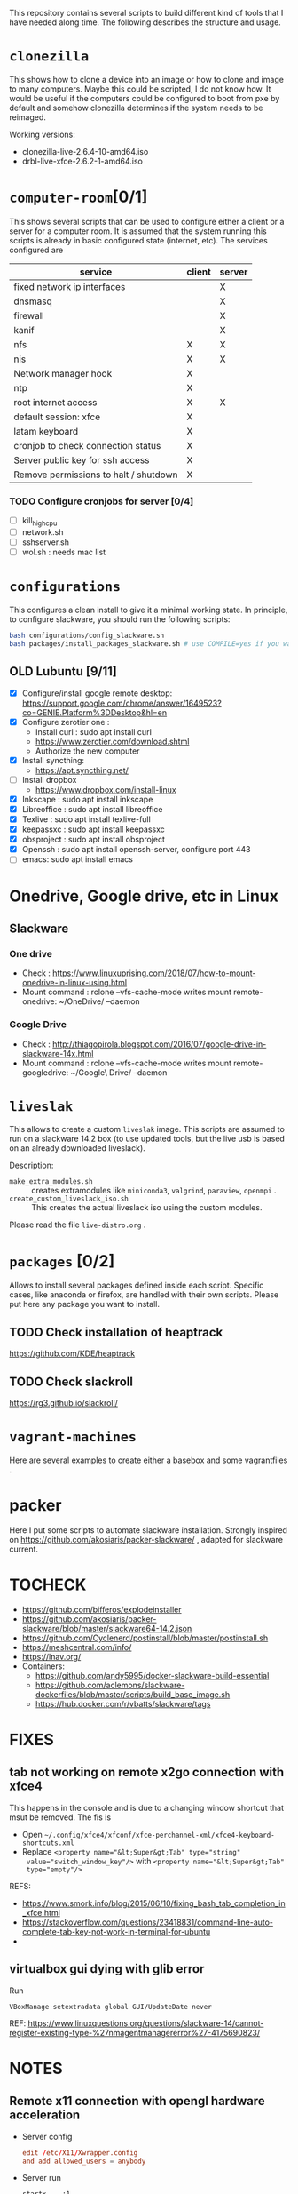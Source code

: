 #+STARTUP: overview
This repository contains several scripts to build different kind of
tools that I have needed along time. The following describes the
structure and usage.
* =clonezilla=
   This shows how to clone a device into an image or how to clone and
   image to many computers. Maybe this could be scripted, I do not
   know how. It would be useful if the computers could be configured
   to boot from pxe by default and somehow clonezilla determines if
   the system needs to be reimaged.

   Working versions: 
   - clonezilla-live-2.6.4-10-amd64.iso
   - drbl-live-xfce-2.6.2-1-amd64.iso

* =computer-room=[0/1]
   This shows several scripts that can be used to configure either a
   client or a server for a computer room. 
   It is assumed that the system running this scripts is already in
   basic configured state (internet, etc).
   The services configured are
   |---------------------------------------+--------+--------|
   | service                               | client | server |
   |---------------------------------------+--------+--------|
   | fixed network ip interfaces           |        | X      |
   | dnsmasq                               |        | X      |
   | firewall                              |        | X      |
   | kanif                                 |        | X      |
   | nfs                                   | X      | X      |
   | nis                                   | X      | X      |
   | Network manager hook                  | X      |        |
   | ntp                                   | X      |        |
   | root internet access                  | X      | X      |
   | default session: xfce                 | X      |        |
   | latam keyboard                        | X      |        |
   | cronjob to check connection status    | X      |        |
   | Server public key for ssh access      | X      |        |
   | Remove permissions to halt / shutdown | X      |        |
   |---------------------------------------+--------+--------|

*** TODO Configure cronjobs for server [0/4]
    - [ ] kill_high_cpu
    - [ ] network.sh
    - [ ] sshserver.sh
    - [ ] wol.sh : needs mac list
* =configurations=
   This configures a clean install to give it a minimal working
   state. In principle, to configure slackware, you should run the
   following scripts:
   #+BEGIN_SRC sh
   bash configurations/config_slackware.sh
   bash packages/install_packages_slackware.sh # use COMPILE=yes if you want to compule the packages
   #+END_SRC
** OLD Lubuntu [9/11]
   - [X] Configure/install google remote desktop:
     https://support.google.com/chrome/answer/1649523?co=GENIE.Platform%3DDesktop&hl=en 
   - [X] Configure zerotier one : 
     - Install curl : sudo apt install curl
     - https://www.zerotier.com/download.shtml
     - Authorize the new computer
   - [X] Install syncthing:
     - https://apt.syncthing.net/
   - [ ] Install dropbox
     - https://www.dropbox.com/install-linux
   - [X] Inkscape : sudo apt install inkscape
   - [X] Libreoffice : sudo apt install libreoffice
   - [X] Texlive : sudo apt install texlive-full
   - [X] keepassxc : sudo apt install keepassxc
   - [X] obsproject : sudo apt install obsproject
   - [X] Openssh : sudo apt install openssh-server, configure port 443
   - [ ] emacs: sudo apt install emacs


* Onedrive, Google drive, etc in Linux 
** Slackware
*** One drive
    - Check : https://www.linuxuprising.com/2018/07/how-to-mount-onedrive-in-linux-using.html
    - Mount command : rclone  --vfs-cache-mode writes mount remote-onedrive: ~/OneDrive/ --daemon 
*** Google Drive
    - Check :
      http://thiagopirola.blogspot.com/2016/07/google-drive-in-slackware-14x.html
    - Mount command : rclone  --vfs-cache-mode writes mount
      remote-googledrive: ~/Google\ Drive/ --daemon 
      
* =liveslak=
   This allows to create a custom =liveslak= image. This scripts are
   assumed to run on a slackware 14.2 box (to use updated tools, but
   the live usb is based on an already downloaded liveslack).

   Description:
   - =make_extra_modules.sh= :: creates extramodules like
        =miniconda3=, =valgrind=, =paraview=, =openmpi= .  
   - =create_custom_liveslack_iso.sh= :: This creates the actual
        liveslack iso using the custom modules. 

   Please read the file =live-distro.org= .  
* =packages= [0/2] 
   Allows to install several packages defined inside each
   script. Specific cases, like anaconda or firefox, are handled with
   their own scripts. Please put here any package you want to
   install. 
** TODO Check installation of heaptrack
  [[https://github.com/KDE/heaptrack]]
  
** TODO Check slackroll
   https://rg3.github.io/slackroll/
* =vagrant-machines=
   Here are several examples to create either a basebox and some
   vagrantfiles .  

* packer
  Here I put some scripts to automate slackware installation. Strongly
  inspired on https://github.com/akosiaris/packer-slackware/ , adapted
  for slackware current. 
* TOCHECK 
  - https://github.com/bifferos/explodeinstaller
  - https://github.com/akosiaris/packer-slackware/blob/master/slackware64-14.2.json
  - https://github.com/Cyclenerd/postinstall/blob/master/postinstall.sh
  - https://meshcentral.com/info/
  - https://lnav.org/
  - Containers:
    + https://github.com/andy5995/docker-slackware-build-essential
    + https://github.com/aclemons/slackware-dockerfiles/blob/master/scripts/build_base_image.sh
    + https://hub.docker.com/r/vbatts/slackware/tags
* FIXES
** tab not working on remote x2go connection with xfce4
This happens in the console and is due to a changing window shortcut that msut
be removed. The fis is
- Open =~/.config/xfce4/xfconf/xfce-perchannel-xml/xfce4-keyboard-shortcuts.xml=
- Replace ~<property name="&lt;Super&gt;Tab" type="string"
  value="switch_window_key"/>~ with ~<property name="&lt;Super&gt;Tab"
  type="empty"/>~
REFS:
- https://www.smork.info/blog/2015/06/10/fixing_bash_tab_completion_in_xfce.html
- https://stackoverflow.com/questions/23418831/command-line-auto-complete-tab-key-not-work-in-terminal-for-ubuntu
-
** virtualbox gui dying with glib error
Run
#+begin_src shell
VBoxManage setextradata global GUI/UpdateDate never
#+end_src
REF: https://www.linuxquestions.org/questions/slackware-14/cannot-register-existing-type-%27nmagentmanagererror%27-4175690823/
* NOTES
** Remote x11 connection with opengl hardware acceleration
- Server config
  #+begin_src conf
  edit /etc/X11/Xwrapper.config
  and add allowed_users = anybody
  #+end_src
- Server run
  #+begin_src shell
  startx -- :1
  x11vnc  --display :1
  #+end_src
- on client: turbovnc, then maybe change resolution with
  #+begin_src shell
  xrandr --fb 1280x700
  #+end_src

** Resizing or creating a new partition
I will use sgdisk to resize the last partition
#+begin_src shell
# move backup partition to the end of disk
sgdisk -e /dev/sda
# delete and recreate last partition (assumed to be number 6)
sgdisk -d 6 /dev/sda
sgdisk -N 6 /dev/sda
# update partition table, if unsuscessfull, reboot
partprobe /dev/sda
# resize partition
resize2fs /dev/sda6
#+end_src
REF: https://superuser.com/questions/660309/live-resize-of-a-gpt-partition-on-linux

** Enabling quota on ext4
REF: https://access.redhat.com/documentation/en-us/red_hat_enterprise_linux/8/html/managing_file_systems/assembly_limiting-storage-space-usage-on-ext4-with-quotas_managing-file-systems
#+begin_src shell
umount -l /home; tune2fs -O quota /dev/sdb2; tune2fs -Q usrquota /dev/sdb2; mount /home
#+end_src
* PACKAGES
  - https://spack-tutorial.readthedocs.io/en/latest/tutorial_modules.html
  - https://researchit.las.iastate.edu/spack-based-software-modules
  - https://spack.readthedocs.io/en/latest/
